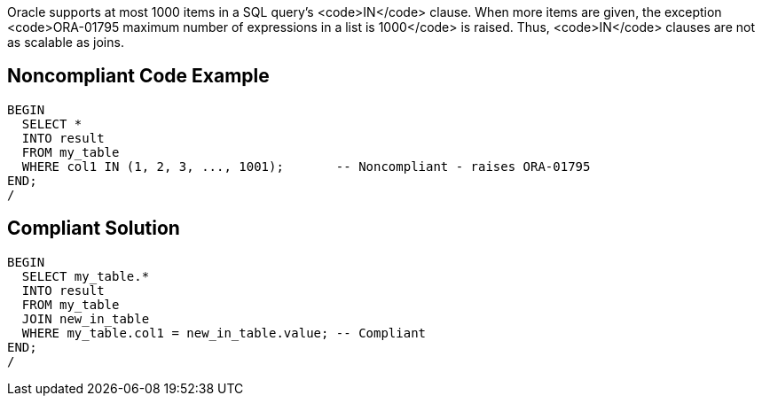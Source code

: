 Oracle supports at most 1000 items in a SQL query's <code>IN</code> clause. When more items are given, the exception <code>ORA-01795 maximum number of expressions in a list is 1000</code> is raised. Thus, <code>IN</code> clauses are not as scalable as joins.


== Noncompliant Code Example

----
BEGIN
  SELECT *
  INTO result
  FROM my_table
  WHERE col1 IN (1, 2, 3, ..., 1001);       -- Noncompliant - raises ORA-01795
END;
/
----


== Compliant Solution

----
BEGIN
  SELECT my_table.*
  INTO result
  FROM my_table
  JOIN new_in_table
  WHERE my_table.col1 = new_in_table.value; -- Compliant
END;
/
----

